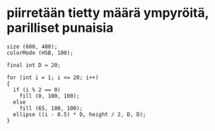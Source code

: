 * piirretään tietty määrä ympyröitä, parilliset punaisia
  #+BEGIN_SRC processing :exports code
    size (600, 400);
    colorMode (HSB, 100);

    final int D = 20;

    for (int i = 1; i <= 20; i++)
    {
      if (i % 2 == 0)
        fill (0, 100, 100);
      else
        fill (65, 100, 100);
      ellipse ((i - 0.5) * D, height / 2, D, D);
    }
  #+END_SRC
